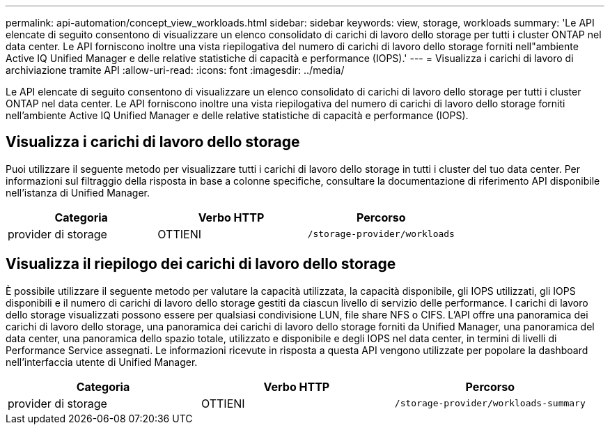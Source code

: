---
permalink: api-automation/concept_view_workloads.html 
sidebar: sidebar 
keywords: view, storage, workloads 
summary: 'Le API elencate di seguito consentono di visualizzare un elenco consolidato di carichi di lavoro dello storage per tutti i cluster ONTAP nel data center. Le API forniscono inoltre una vista riepilogativa del numero di carichi di lavoro dello storage forniti nell"ambiente Active IQ Unified Manager e delle relative statistiche di capacità e performance (IOPS).' 
---
= Visualizza i carichi di lavoro di archiviazione tramite API
:allow-uri-read: 
:icons: font
:imagesdir: ../media/


[role="lead"]
Le API elencate di seguito consentono di visualizzare un elenco consolidato di carichi di lavoro dello storage per tutti i cluster ONTAP nel data center. Le API forniscono inoltre una vista riepilogativa del numero di carichi di lavoro dello storage forniti nell'ambiente Active IQ Unified Manager e delle relative statistiche di capacità e performance (IOPS).



== Visualizza i carichi di lavoro dello storage

Puoi utilizzare il seguente metodo per visualizzare tutti i carichi di lavoro dello storage in tutti i cluster del tuo data center. Per informazioni sul filtraggio della risposta in base a colonne specifiche, consultare la documentazione di riferimento API disponibile nell'istanza di Unified Manager.

[cols="3*"]
|===
| Categoria | Verbo HTTP | Percorso 


 a| 
provider di storage
 a| 
OTTIENI
 a| 
`/storage-provider/workloads`

|===


== Visualizza il riepilogo dei carichi di lavoro dello storage

È possibile utilizzare il seguente metodo per valutare la capacità utilizzata, la capacità disponibile, gli IOPS utilizzati, gli IOPS disponibili e il numero di carichi di lavoro dello storage gestiti da ciascun livello di servizio delle performance. I carichi di lavoro dello storage visualizzati possono essere per qualsiasi condivisione LUN, file share NFS o CIFS. L'API offre una panoramica dei carichi di lavoro dello storage, una panoramica dei carichi di lavoro dello storage forniti da Unified Manager, una panoramica del data center, una panoramica dello spazio totale, utilizzato e disponibile e degli IOPS nel data center, in termini di livelli di Performance Service assegnati. Le informazioni ricevute in risposta a questa API vengono utilizzate per popolare la dashboard nell'interfaccia utente di Unified Manager.

[cols="3*"]
|===
| Categoria | Verbo HTTP | Percorso 


 a| 
provider di storage
 a| 
OTTIENI
 a| 
`/storage-provider/workloads-summary`

|===